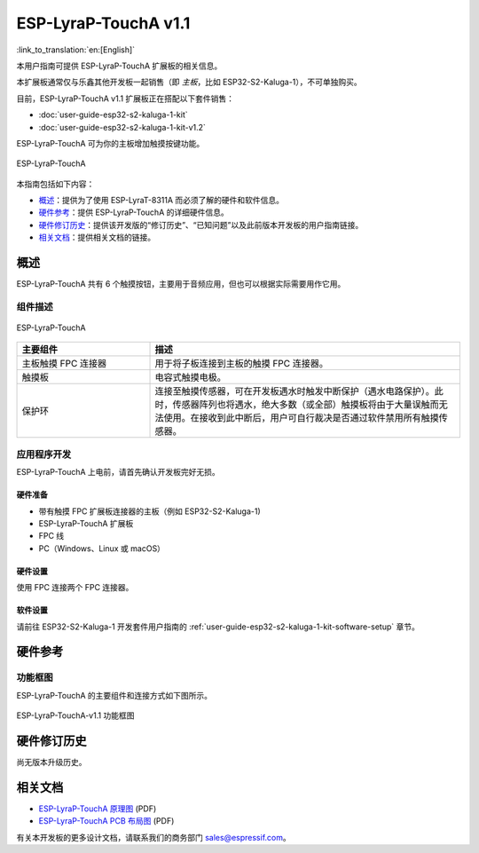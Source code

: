 =====================
ESP-LyraP-TouchA v1.1
=====================

:link_to_translation:`en:[English]`

本用户指南可提供 ESP-LyraP-TouchA 扩展板的相关信息。

本扩展板通常仅与乐鑫其他开发板一起销售（即 *主板*，比如 ESP32-S2-Kaluga-1），不可单独购买。

目前，ESP-LyraP-TouchA v1.1 扩展板正在搭配以下套件销售：

* :doc:`user-guide-esp32-s2-kaluga-1-kit`
* :doc:`user-guide-esp32-s2-kaluga-1-kit-v1.2`

ESP-LyraP-TouchA 可为你的主板增加触摸按键功能。

.. figure:: https://dl.espressif.com/dl/schematics/pictures/esp-lyrap-toucha-v1.1-3d.png
    :align: center
    :alt: ESP-LyraP-TouchA
    :figclass: align-center

    ESP-LyraP-TouchA

本指南包括如下内容：

- `概述`_：提供为了使用 ESP-LyraT-8311A 而必须了解的硬件和软件信息。
- `硬件参考`_：提供 ESP-LyraP-TouchA 的详细硬件信息。
- `硬件修订历史`_：提供该开发版的“修订历史”、“已知问题”以及此前版本开发板的用户指南链接。
- `相关文档`_：提供相关文档的链接。


概述
====

ESP-LyraP-TouchA 共有 6 个触摸按钮，主要用于音频应用，但也可以根据实际需要用作它用。


组件描述
--------

.. figure:: https://dl.espressif.com/dl/schematics/pictures/esp-lyrap-toucha-v1.1-layout-front.png
    :align: center
    :alt: ESP-LyraP-TouchA
    :figclass: align-center

    ESP-LyraP-TouchA

.. list-table::
   :widths: 30 70
   :header-rows: 1

   * - 主要组件
     - 描述
   * - 主板触摸 FPC 连接器
     - 用于将子板连接到主板的触摸 FPC 连接器。
   * - 触摸板
     - 电容式触摸电极。
   * - 保护环
     - 连接至触摸传感器，可在开发板遇水时触发中断保护（遇水电路保护）。此时，传感器阵列也将遇水，绝大多数（或全部）触摸板将由于大量误触而无法使用。在接收到此中断后，用户可自行裁决是否通过软件禁用所有触摸传感器。


应用程序开发
------------

ESP-LyraP-TouchA 上电前，请首先确认开发板完好无损。


硬件准备
^^^^^^^^

- 带有触摸 FPC 扩展板连接器的主板（例如 ESP32-S2-Kaluga-1)
- ESP-LyraP-TouchA 扩展板
- FPC 线
- PC（Windows、Linux 或 macOS）


硬件设置
^^^^^^^^

使用 FPC 连接两个 FPC 连接器。


软件设置
^^^^^^^^

请前往 ESP32-S2-Kaluga-1 开发套件用户指南的 :ref:`user-guide-esp32-s2-kaluga-1-kit-software-setup` 章节。


硬件参考
========

功能框图
--------

ESP-LyraP-TouchA 的主要组件和连接方式如下图所示。

.. figure:: https://dl.espressif.com/dl/schematics/pictures/esp-lyrap-toucha-v1.1-block-diagram.png
    :align: center
    :alt: ESP-LyraP-TouchA-v1.1 功能框图
    :figclass: align-center

    ESP-LyraP-TouchA-v1.1 功能框图


硬件修订历史
============

尚无版本升级历史。


相关文档
========

- `ESP-LyraP-TouchA 原理图 <https://dl.espressif.com/dl/schematics/ESP-LyraP-TouchA_V1.1_SCH_20200325A.pdf>`_ (PDF)
- `ESP-LyraP-TouchA PCB 布局图 <https://dl.espressif.com/dl/schematics/ESP-LyraP-TouchA_V1.1_PCB_20200325AA.pdf>`_ (PDF)

有关本开发板的更多设计文档，请联系我们的商务部门 sales@espressif.com。
